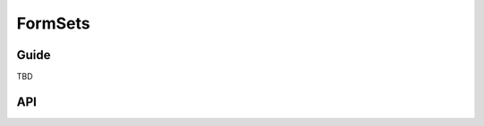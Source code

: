 ========
FormSets
========

Guide
=====

TBD

API
===

.. js:class:: BaseFormSet([kwargs])

   A collection of instances of the same Form.

   :param Object kwargs: configuration options.

   .. js:attribute:: kwargs.data

      list of input form data for each form, where property names are field
      names. A formset with data is considered to be "bound" and ready for use
      validating and coercing the given data.

      :type: Array of Objects

   .. js:attribute:: kwargs.files

      list of input file data for each form.

      :type: Array of Objects

   .. js:attribute:: kwargs.autoId

      a template for use when automatically generating ``id`` attributes for
      fields, which should contain a ``{name}`` placeholder for the field name.
      Defaults to ``id_{name}``.

   .. js:attribute:: kwargs.prefix

      a prefix to be applied to the name of each field in each form instance.

   .. js:attribute:: kwargs.initial

      a list of initial form data objects, where property names are field names
      -- if a field's value is not specified in ``data``, these values will be
      used when rendering field widgets.

      :type: Array of Objects

   .. js:attribute:: kwargs.errorConstructor

      the constructor function to be used when creating error details - defaults
      to :js:class:`ErrorList`.

      :type: Function

   .. js:attribute:: kwargs.managementFormCssClass

      a CSS class to be applied when rendering
      :js:func:`BaseFormSet#managementForm`, as default rendering methods place
      its hidden fields in an additonal form row just for hidden fields, to
      ensure valid markup is generated.

   **Instance Properties**

   Formset options documented in ``kwargs`` above are set as instance properties.

   The following instance properties are also available:

   .. js:attribute:: formset.isBound

      Determines if this formset has been given input data which can be
      validated.

      ``true`` if the formset was instantiated with ``kwargs.data`` or
      ``kwargs.files``.

   **Prototype Functions**

   Prototype functions for retrieving forms and information about forms which
   will be displayed.

   .. js:function:: BaseFormSet#managementForm()

      Creates and returns the ManagementForm instance for this formset.

      A ManagementForm contains hidden fields which are used to keep track of
      how many form instances are displayed on the page.

   .. js:function:: BaseFormSet#totalFormCount()

      Determines the number of form instances this formset contains, based on
      either submitted management data or initial configuration, as appropriate.

   .. js:function:: BaseFormSet#initialFormCount()

      Determines the number of initial form instances this formset contains,
      based on either submitted management data or initial configuration, as
      appropriate.

   .. js:function:: BaseFormSet#forms()

      Returns a list of this formset's forms, instantiating them when first
      called.

   .. js:function:: BaseFormSet#initialForms()

      Returns a list of all the initial forms in this formset.

   .. js:function:: BaseFormSet#extraForms()

      Returns a list of all the extra forms in this formset.

   .. js:function:: BaseFormSet#emptyForm()

      Creates an empty version of one of this formset's forms which uses a
      placeholder ``'__prefix__'`` prefix -- this is intended for cloning on the
      client to add more forms when newforms is only being used on the server.

   Prototype functions for validating and getting information about the results
   of validation, and for retrieving forms based on submitted data,

   .. js:function:: BaseFormSet#cleanedData()

      Returns a list of :js:attr:`form.cleanedData` objects for every form in
      :js:func:`BaseFormSet#forms`.

   .. js:function:: BaseFormSet#deletedForms()

      Returns a list of forms that have been marked for deletion.

   .. js:function:: BaseFormSet#orderedForms()

      Returns a list of forms in the order specified by the incoming data.

      Throws an Error if ordering is not allowed.

   .. js:function:: BaseFormSet#nonFormErrors()

      Returns an :js:class:`ErrorList` of errors that aren't associated with a
      particular form -- i.e., from :js:func:`BaseFormSet#clean`.

      Returns an empty :js:class:`ErrorList` if there are none.

   .. js:function:: BaseFormSet#errors()

      Returns a list of form error for every form in the formset.

   .. js:function:: BaseFormSet#totalErrorCount()

      Returns the number of errors across all forms in the formset.

   .. js:function:: BaseFormSet#isValid()

      Returns ``true`` if every form in the formset is valid.

   .. js:function:: BaseFormSet#fullClean()

      Cleans all of this.data and populates formset error objects.

   .. js:function:: BaseFormSet#clean()

      Hook for doing any extra formset-wide cleaning after
      :js:func:`BaseForm.clean` has been called on every form.

      Any :js:class:`ValidationError` raised by this method will not be
      associated with a particular form; it will be accesible via
      :js:func:BaseFormSet#nonFormErrors

   .. js:function:: BaseFormSet#hasChanged()

      Returns ``true`` if any form differs from initial.

   A number of default rendering functions are provided to generate
   ``React.DOM`` representations of a FormSet's fields.

   These are general-purpose in that they attempt to handle all form rendering
   scenarios and edge cases, ensuring that valid markup is always produced.

   For flexibility, the output does not include a ``<form>`` or a submit
   button, just field labels and inputs.

   .. js:function:: BaseFormSet#render()

      Default rendering method, which calls :js:func:`BaseFormSet#asTable`

   .. js:function:: BaseFormSet#asTable()

      Renders the formset's forms as a series of ``<tr>`` tags, with ``<th>``
      and ``<td>`` tags containing field labels and inputs, respectively.

   .. js:function:: BaseFormSet#asUL()

      Renders the formset's forms as a series of ``<li>`` tags, with each
      ``<li>`` containing one field.

   .. js:function:: BaseFormSet#asP()

      Renders the formset's forms as a series of ``<p>`` tags, with each ``<p>``
      containing one field.

   Prototype functions for use in rendering forms.

   .. js:function:: BaseFormSet#getDefaultPrefix()

      Returns the default base prefix for each form: ``'form'``.

   .. js:function:: BaseFormSet#addFields(form, index)

      A hook for adding extra fields on to a form instance.

      :param Form form: the form fields will be added to.
      :param Number index: the index of the given form in the formset.

   .. js:function:: BaseFormSet#addPrefix(index)

      Returns a formset prefix with the given form index appended.

      :param Number index: the index of a form in the formset.

   .. js:function:: BaseFormSet#isMultipart()

      Returns ``true`` if the formset needs to be multipart-encoded, i.e. it has
      a :js:class:`FileInput`. Otherwise, ``false``.

.. js:function:: formsetFactory(form, [kwargs])

   Returns a FormSet constructor for the given Form constructor.

   :param Function form: the constructor for the Form to be managed.
   :param Object kwargs:
      arguments defining options for the created FormSet constructor - all
      arguments other than those defined below will be added to the new formset
      constructor's ``prototype``, so this object can also be used to define new
      methods on the resulting formset, such as a custom ``clean`` method.

   .. js:attribute:: kwargs.formset (Function)

      the constructuer which will provide the prototype for the created FormSet
      constructor -- defaults to :js:class:`BaseFormSet`.

   .. js:attribute:: kwargs.extra

      the number of extra forms to be displayed -- defaults to ``1``.

   .. js:attribute:: kwargs.canOrder

      if ``true``, forms can be ordered -- defaults to ``false``.

   .. js:attribute:: kwargs.canDelete

      if ``true``, forms can be deleted -- defaults to ``false``.

   .. js:attribute:: kwargs.maxNum

      the maximum number of forms to be displayed -- defaults to
      :js:data:`DEFAULT_MAX_NUM`.

   .. js:attribute:: kwargs.validateMax

      if ``true``, validation will also check that the number of forms in the
      data set, minus those marked for deletion, is less than or equal to
      ``maxNum``.

   .. js:attribute:: kwargs.minNum

      the minimum number of forms to be displayed -- defaults to ``0``.

   .. js:attribute:: kwargs.validateMin

      if ``true``, validation will also check that the number of forms in the
      data set, minus those marked for deletion, is greater than or equal to
      ``minNum``.

.. js:data:: DEFAULT_MAX_NUM

   The default maximum number of forms in a formet is ``1000``, to protect
   against memory exhaustion.
